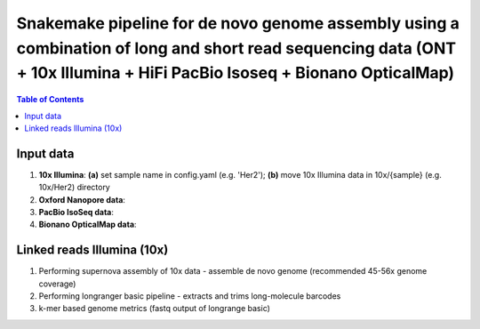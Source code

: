 ========================================
Snakemake pipeline for de novo genome assembly using a combination of long and short read sequencing data (ONT + 10x Illumina + HiFi PacBio Isoseq + Bionano OpticalMap)
========================================

.. contents:: **Table of Contents**

Input data
========================================

(1) **10x Illumina**\: **(a)** set sample name in config.yaml (e.g. 'Her2'); **(b)** move 10x Illumina data in 10x/{sample} (e.g. 10x/Her2) directory \
(2) **Oxford Nanopore data**\: \
(3) **PacBio IsoSeq data**\: \
(4) **Bionano OpticalMap data**\: \

Linked reads Illumina (10x)
========================================

(1) Performing supernova assembly of 10x data - assemble de novo genome (recommended 45-56x genome coverage) \
(2) Performing longranger basic pipeline - extracts and trims long-molecule barcodes \
(3) k-mer based genome metrics (fastq output of longrange basic) \

.. image:: img/dag.png
   :width: 600
